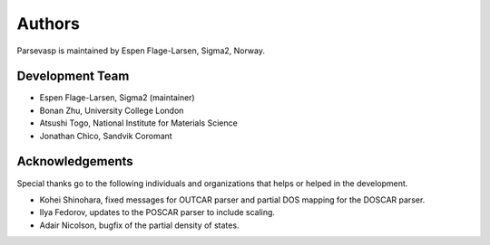 =======
Authors
=======

Parsevasp is maintained by Espen Flage-Larsen, Sigma2, Norway.


Development Team
----------------
* Espen Flage-Larsen, Sigma2 (maintainer)
* Bonan Zhu, University College London
* Atsushi Togo, National Institute for Materials Science
* Jonathan Chico, Sandvik Coromant

Acknowledgements
----------------
Special thanks go to the following individuals and organizations that helps or helped in the development.

* Kohei Shinohara, fixed messages for OUTCAR parser and partial DOS mapping for the DOSCAR parser.
* Ilya Fedorov, updates to the POSCAR parser to include scaling.
* Adair Nicolson, bugfix of the partial density of states.
